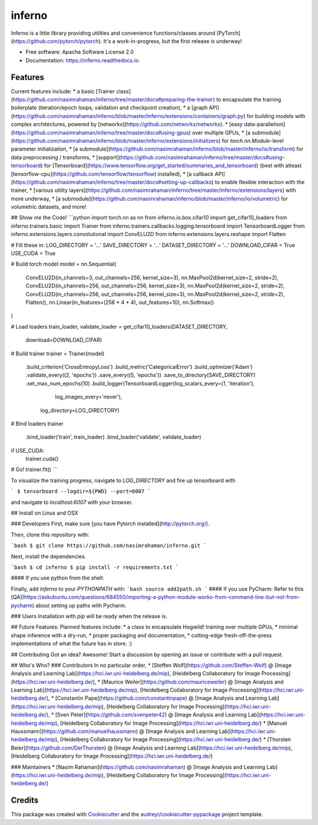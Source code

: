=======
inferno
=======


.. image:: https://img.shields.io/pypi/v/inferno.svg
        :target: https://pypi.python.org/pypi/inferno

.. image:: https://img.shields.io/travis/nasimrahaman/inferno.svg
        :target: https://travis-ci.org/nasimrahaman/inferno

.. image:: https://readthedocs.org/projects/inferno/badge/?version=latest
        :target: https://inferno.readthedocs.io/en/latest/?badge=latest
        :alt: Documentation Status

.. image:: https://pyup.io/repos/github/nasimrahaman/inferno/shield.svg
     :target: https://pyup.io/repos/github/nasimrahaman/inferno/
     :alt: Updates


Inferno is a little library providing utilities and convenience functions/classes around [PyTorch](https://github.com/pytorch/pytorch). It's a work-in-progress, but the first release is underway! 



* Free software: Apache Software License 2.0
* Documentation: https://inferno.readthedocs.io.


Features
--------

Current features include: 
* a basic [Trainer class](https://github.com/nasimrahaman/inferno/tree/master/docs#preparing-the-trainer) to encapsulate the training boilerplate (iteration/epoch loops, validation and checkpoint creation),
* a [graph API](https://github.com/nasimrahaman/inferno/blob/master/inferno/extensions/containers/graph.py) for building models with complex architectures, powered by [networkx](https://github.com/networkx/networkx). 
* [easy data-parallelism](https://github.com/nasimrahaman/inferno/tree/master/docs#using-gpus) over multiple GPUs, 
* [a submodule](https://github.com/nasimrahaman/inferno/blob/master/inferno/extensions/initializers) for `torch.nn.Module`-level parameter initialization,
* [a submodule](https://github.com/nasimrahaman/inferno/blob/master/inferno/io/transform) for data preprocessing / transforms,
* [support](https://github.com/nasimrahaman/inferno/tree/master/docs#using-tensorboard) for [Tensorboard](https://www.tensorflow.org/get_started/summaries_and_tensorboard) (best with atleast [tensorflow-cpu](https://github.com/tensorflow/tensorflow) installed),
* [a callback API](https://github.com/nasimrahaman/inferno/tree/master/docs#setting-up-callbacks) to enable flexible interaction with the trainer,
* [various utility layers](https://github.com/nasimrahaman/inferno/tree/master/inferno/extensions/layers) with more underway,
* [a submodule](https://github.com/nasimrahaman/inferno/blob/master/inferno/io/volumetric) for volumetric datasets, and more!



## Show me the Code!
```python
import torch.nn as nn
from inferno.io.box.cifar10 import get_cifar10_loaders
from inferno.trainers.basic import Trainer
from inferno.trainers.callbacks.logging.tensorboard import TensorboardLogger
from inferno.extensions.layers.convolutional import ConvELU2D
from inferno.extensions.layers.reshape import Flatten

# Fill these in:
LOG_DIRECTORY = '...'
SAVE_DIRECTORY = '...'
DATASET_DIRECTORY = '...'
DOWNLOAD_CIFAR = True
USE_CUDA = True

# Build torch model
model = nn.Sequential(
    ConvELU2D(in_channels=3, out_channels=256, kernel_size=3),
    nn.MaxPool2d(kernel_size=2, stride=2),
    ConvELU2D(in_channels=256, out_channels=256, kernel_size=3),
    nn.MaxPool2d(kernel_size=2, stride=2),
    ConvELU2D(in_channels=256, out_channels=256, kernel_size=3),
    nn.MaxPool2d(kernel_size=2, stride=2),
    Flatten(),
    nn.Linear(in_features=(256 * 4 * 4), out_features=10),
    nn.Softmax()
)

# Load loaders
train_loader, validate_loader = get_cifar10_loaders(DATASET_DIRECTORY,
                                                    download=DOWNLOAD_CIFAR)

# Build trainer
trainer = Trainer(model) \
  .build_criterion('CrossEntropyLoss') \
  .build_metric('CategoricalError') \
  .build_optimizer('Adam') \
  .validate_every((2, 'epochs')) \
  .save_every((5, 'epochs')) \
  .save_to_directory(SAVE_DIRECTORY) \
  .set_max_num_epochs(10) \
  .build_logger(TensorboardLogger(log_scalars_every=(1, 'iteration'),
                                  log_images_every='never'), 
                log_directory=LOG_DIRECTORY)

# Bind loaders
trainer \
    .bind_loader('train', train_loader) \
    .bind_loader('validate', validate_loader)

if USE_CUDA:
  trainer.cuda()

# Go!
trainer.fit()
```

To visualize the training progress, navigate to `LOG_DIRECTORY` and fire up tensorboard with 

```
$ tensorboard --logdir=${PWD} --port=6007
```

and navigate to `localhost:6007` with your browser.

## Install on Linux and OSX

### Developers
First, make sure [you have Pytorch installed](http://pytorch.org/). 

Then, clone this repository with: 

```bash
$ git clone https://github.com/nasimrahaman/inferno.git
```

Next, install the dependencies.

```bash
$ cd inferno
$ pip install -r requirements.txt
```

#### If you use python from the shell: 

Finally, add *inferno* to your `PYTHONPATH` with: 
```bash
source add2path.sh
```
#### If you use PyCharm:
Refer to this [QA](https://askubuntu.com/questions/684550/importing-a-python-module-works-from-command-line-but-not-from-pycharm) about setting up paths with Pycharm.

### Users
Installation with `pip` will be ready when the release is.

## Future Features: 
Planned features include: 
* a class to encapsulate Hogwild! training over multiple GPUs, 
* minimal shape inference with a dry-run,
* proper packaging and documentation,
* cutting-edge fresh-off-the-press implementations of what the future has in store. :)

## Contributing
Got an idea? Awesome! Start a discussion by opening an issue or contribute with a pull request.




## Who's Who?
### Contributors
In no particular order,
* [Steffen Wolf](https://github.com/Steffen-Wolf) @ [Image Analysis and Learning Lab](https://hci.iwr.uni-heidelberg.de/mip), [Heidelberg Collaboratory for Image Processing](https://hci.iwr.uni-heidelberg.de/), 
* [Maurice Weiler](https://github.com/mauriceweiler) @ [Image Analysis and Learning Lab](https://hci.iwr.uni-heidelberg.de/mip), [Heidelberg Collaboratory for Image Processing](https://hci.iwr.uni-heidelberg.de/),
* [Constantin Pape](https://github.com/constantinpape) @ [Image Analysis and Learning Lab](https://hci.iwr.uni-heidelberg.de/mip), [Heidelberg Collaboratory for Image Processing](https://hci.iwr.uni-heidelberg.de/), 
* [Sven Peter](https://github.com/svenpeter42) @ [Image Analysis and Learning Lab](https://hci.iwr.uni-heidelberg.de/mip), [Heidelberg Collaboratory for Image Processing](https://hci.iwr.uni-heidelberg.de/)
* [Manuel Haussmann](https://github.com/manuelhaussmann) @ [Image Analysis and Learning Lab](https://hci.iwr.uni-heidelberg.de/mip), [Heidelberg Collaboratory for Image Processing](https://hci.iwr.uni-heidelberg.de/)
* [Thorsten Beier](https://github.com/DerThorsten) @ [Image Analysis and Learning Lab](https://hci.iwr.uni-heidelberg.de/mip), [Heidelberg Collaboratory for Image Processing](https://hci.iwr.uni-heidelberg.de/)

### Maintainers
* [Nasim Rahaman](https://github.com/nasimrahaman) @ [Image Analysis and Learning Lab](https://hci.iwr.uni-heidelberg.de/mip), [Heidelberg Collaboratory for Image Processing](https://hci.iwr.uni-heidelberg.de/)



Credits
---------

This package was created with Cookiecutter_ and the `audreyr/cookiecutter-pypackage`_ project template.

.. _Cookiecutter: https://github.com/audreyr/cookiecutter
.. _`audreyr/cookiecutter-pypackage`: https://github.com/audreyr/cookiecutter-pypackage

